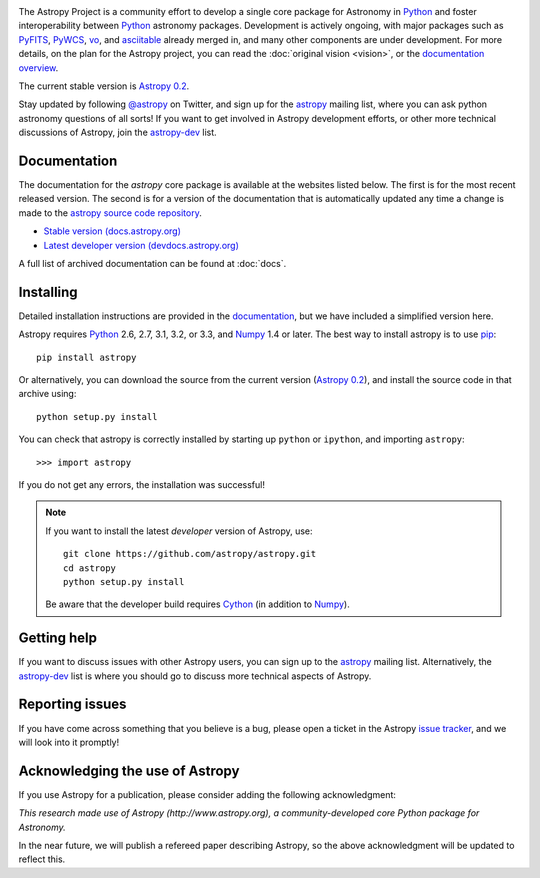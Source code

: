 .. _`PyFITS`: http://www.stsci.edu/institute/software_hardware/pyfits
.. _`PyWCS`: https://trac.assembla.com/astrolib
.. _`vo`: https://trac.assembla.com/astrolib
.. _`asciitable`: http://cxc.harvard.edu/contrib/asciitable/
.. _`astropy`: http://mail.scipy.org/mailman/listinfo/astropy
.. _`astropy-dev`: http://groups.google.com/group/astropy-dev
.. _`issue tracker`: http://github.com/astropy/astropy/issues
.. _`documentation`: http://astropy.readthedocs.org/en/latest/install.html
.. _`Numpy`: http://numpy.scipy.org
.. _`Python`: http://www.python.org
.. _`pip`: http://pypi.python.org/pypi/pip
.. _`Cython`: http://cython.org/
.. |currentstable| replace:: Astropy 0.2 
.. _currentstable: http://pypi.python.org/packages/source/a/astropy/astropy-0.2.tar.gz

.. raw:: html

    <div class='logo_banner'>

.. image:: logos/astropy_banner_96.png

.. raw:: html

    </div>

The Astropy Project is a community effort to develop a single core package for 
Astronomy in `Python`_ and foster interoperability between `Python`_ astronomy packages.
Development is actively ongoing, with major packages such as `PyFITS`_,
`PyWCS`_, `vo`_, and `asciitable`_ already merged in, and many other components
are under development. For more details, on the plan for the Astropy
project, you can read the :doc:`original vision <vision>`, or the 
`documentation overview <http://docs.astropy.org/en/latest/overview.html>`_.

The current stable version is |currentstable|_.

Stay updated by following `@astropy <http://twitter.com/#!/astropy>`_ on Twitter, and sign up for the `astropy`_ mailing list, where you can ask python astronomy
questions of all sorts!  If you want to get involved in Astropy development
efforts, or other  more technical discussions of Astropy, join the 
`astropy-dev`_ list.


Documentation
-------------

The documentation for the `astropy` core package is available at the
websites listed below. The first is for the most recent released
version.  The second is for a version of the documentation that is 
automatically updated any time a change is made to the 
`astropy source code repository <http://github.com/astropy/astropy>`_.

* `Stable version (docs.astropy.org) <http://docs.astropy.org>`_
* `Latest developer version (devdocs.astropy.org) <http://devdocs.astropy.org>`_ 

A full list of archived documentation can be found at :doc:`docs`.
    


Installing
----------

Detailed installation instructions are provided in the `documentation`_, but
we have included a simplified version here.

Astropy requires `Python`_ 2.6, 2.7, 3.1, 3.2, or 3.3, and `Numpy`_ 1.4 or later. The 
best way to install astropy is to use `pip`_::

    pip install astropy
    
Or alternatively, you can download the source from the current version (|currentstable|_),
and install the source code in that archive using::

    python setup.py install

You can check that astropy is correctly installed by starting up ``python`` or ``ipython``, and importing ``astropy``::

    >>> import astropy

If you do not get any errors, the installation was successful!

.. note::

    If you want to install the latest *developer* version of Astropy, use::

        git clone https://github.com/astropy/astropy.git
        cd astropy
        python setup.py install

    Be aware that the developer build requires `Cython`_ (in addition to `Numpy`_).

Getting help
------------

If you want to discuss issues with other Astropy users, you can sign up
to the `astropy`_ mailing list.  Alternatively, the `astropy-dev`_ list
is where you should go to discuss more technical aspects of Astropy.

Reporting issues
----------------

If you have come across something that you believe is a bug, please open a
ticket in the Astropy `issue tracker`_, and we will look into it promptly!

Acknowledging the use of Astropy
--------------------------------

If you use Astropy for a publication, please consider adding the following
acknowledgment:

*This research made use of Astropy (http://www.astropy.org), a
community-developed core Python package for Astronomy.*

In the near future, we will publish a refereed paper describing Astropy, so
the above acknowledgment will be updated to reflect this.
